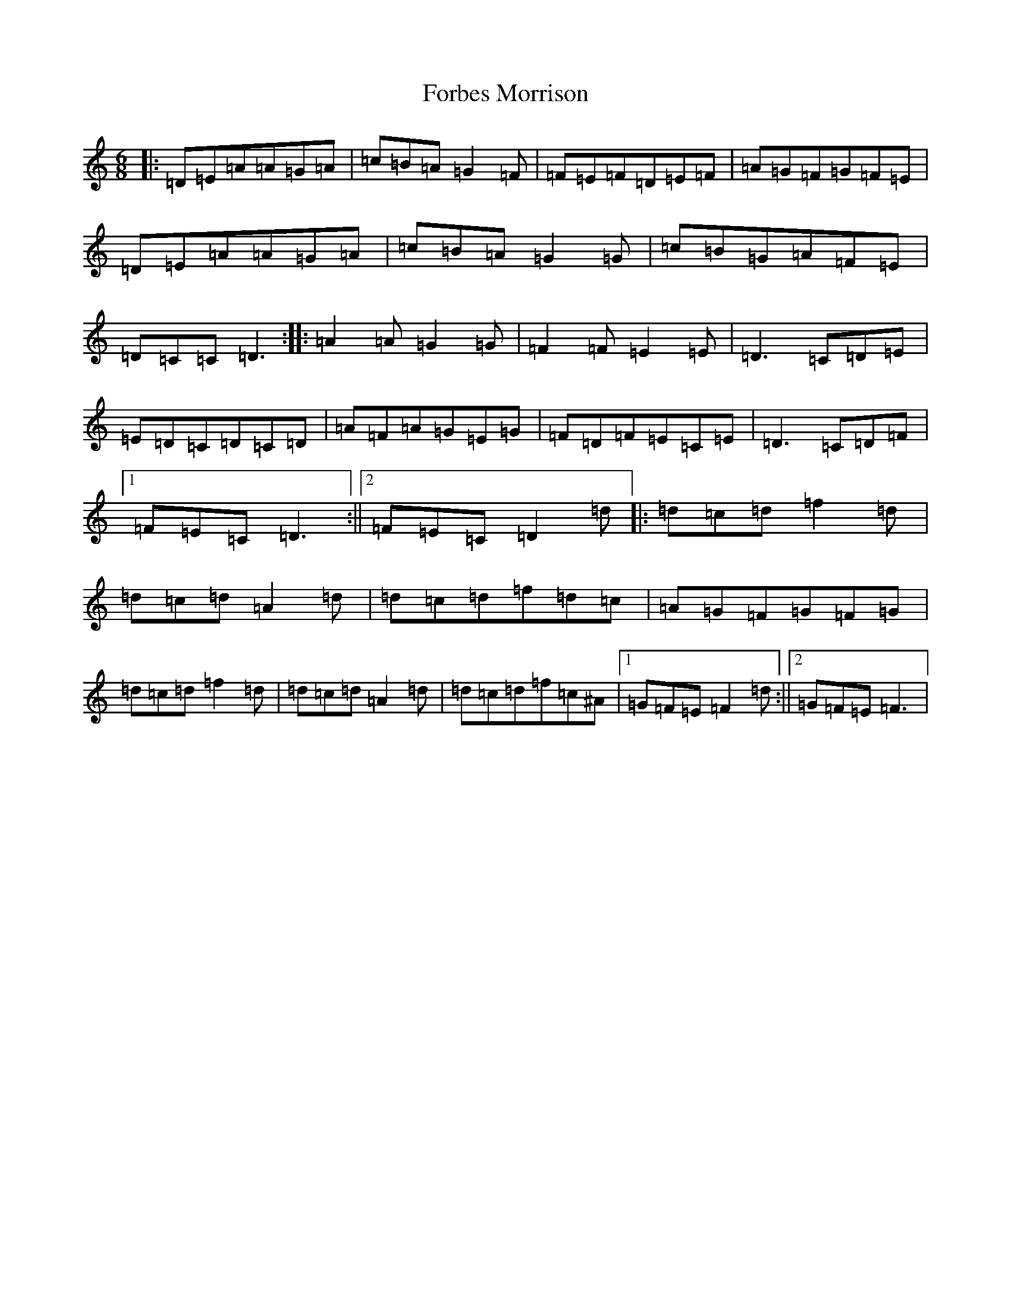 X: 14132
T: Forbes Morrison
S: https://thesession.org/tunes/18712#setting36575
Z: A Major
R: strathspey
M:6/8
L:1/8
K: C Major
|:=D=E=A=A=G=A|=c=B=A=G2=F|=F=E=F=D=E=F|=A=G=F=G=F=E|=D=E=A=A=G=A|=c=B=A=G2=G|=c=B=G=A=F=E|=D=C=C=D3:||:=A2=A=G2=G|=F2=F=E2=E|=D3=C=D=E|=E=D=C=D=C=D|=A=F=A=G=E=G|=F=D=F=E=C=E|=D3=C=D=F|1=F=E=C=D3:||2=F=E=C=D2=d|:=d=c=d=f2=d|=d=c=d=A2=d|=d=c=d=f=d=c|=A=G=F=G=F=G|=d=c=d=f2=d|=d=c=d=A2=d|=d=c=d=f=c^A|1=G=F=E=F2=d:||2=G=F=E=F3|